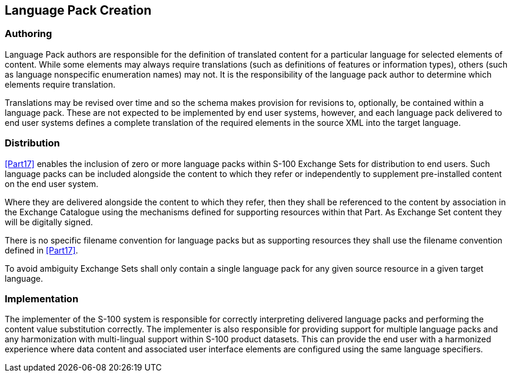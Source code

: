[[cls-18-5]]
== Language Pack Creation

[[cls-18-5.1]]
=== Authoring

Language Pack authors are responsible for the definition of translated content
for a particular language for selected elements of content. While some elements
may always require translations (such as definitions of features or information
types), others (such as language nonspecific enumeration names) may not. It is
the responsibility of the language pack author to determine which elements
require translation.

Translations may be revised over time and so the schema makes provision for
revisions to, optionally, be contained within a language pack. These are not
expected to be implemented by end user systems, however, and each language pack
delivered to end user systems defines a complete translation of the required
elements in the source XML into the target language.

[[cls-18-5.2]]
=== Distribution

<<Part17>> enables the inclusion of zero or more language
packs within S-100 Exchange Sets for distribution to end users. Such language
packs can be included alongside the content to which they refer or
independently to supplement pre-installed content on the end user system.

Where they are delivered alongside the content to which they refer, then they
shall be referenced to the content by association in the Exchange Catalogue
using the mechanisms defined for supporting resources within that Part. As
Exchange Set content they will be digitally signed.

There is no specific filename convention for language packs but as supporting
resources they shall use the filename convention defined in <<Part17>>.

To avoid ambiguity Exchange Sets shall only contain a single language pack for
any given source resource in a given target language.

[[cls-18-5.3]]
=== Implementation

The implementer of the S-100 system is responsible for correctly interpreting
delivered language packs and performing the content value substitution
correctly. The implementer is also responsible for providing support for
multiple language packs and any harmonization with multi-lingual support within
S-100 product datasets. This can provide the end user with a harmonized
experience where data content and associated user interface elements are
configured using the same language specifiers.
